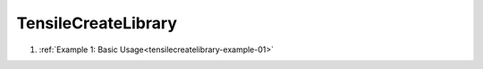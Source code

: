 .. meta::
  :description: Tensile documentation and API reference
  :keywords: Tensile, GEMM, Tensor, ROCm, API, Documentation

.. _examples:

********************
TensileCreateLibrary
********************

1. :ref:`Example 1: Basic Usage<tensilecreatelibrary-example-01>`

